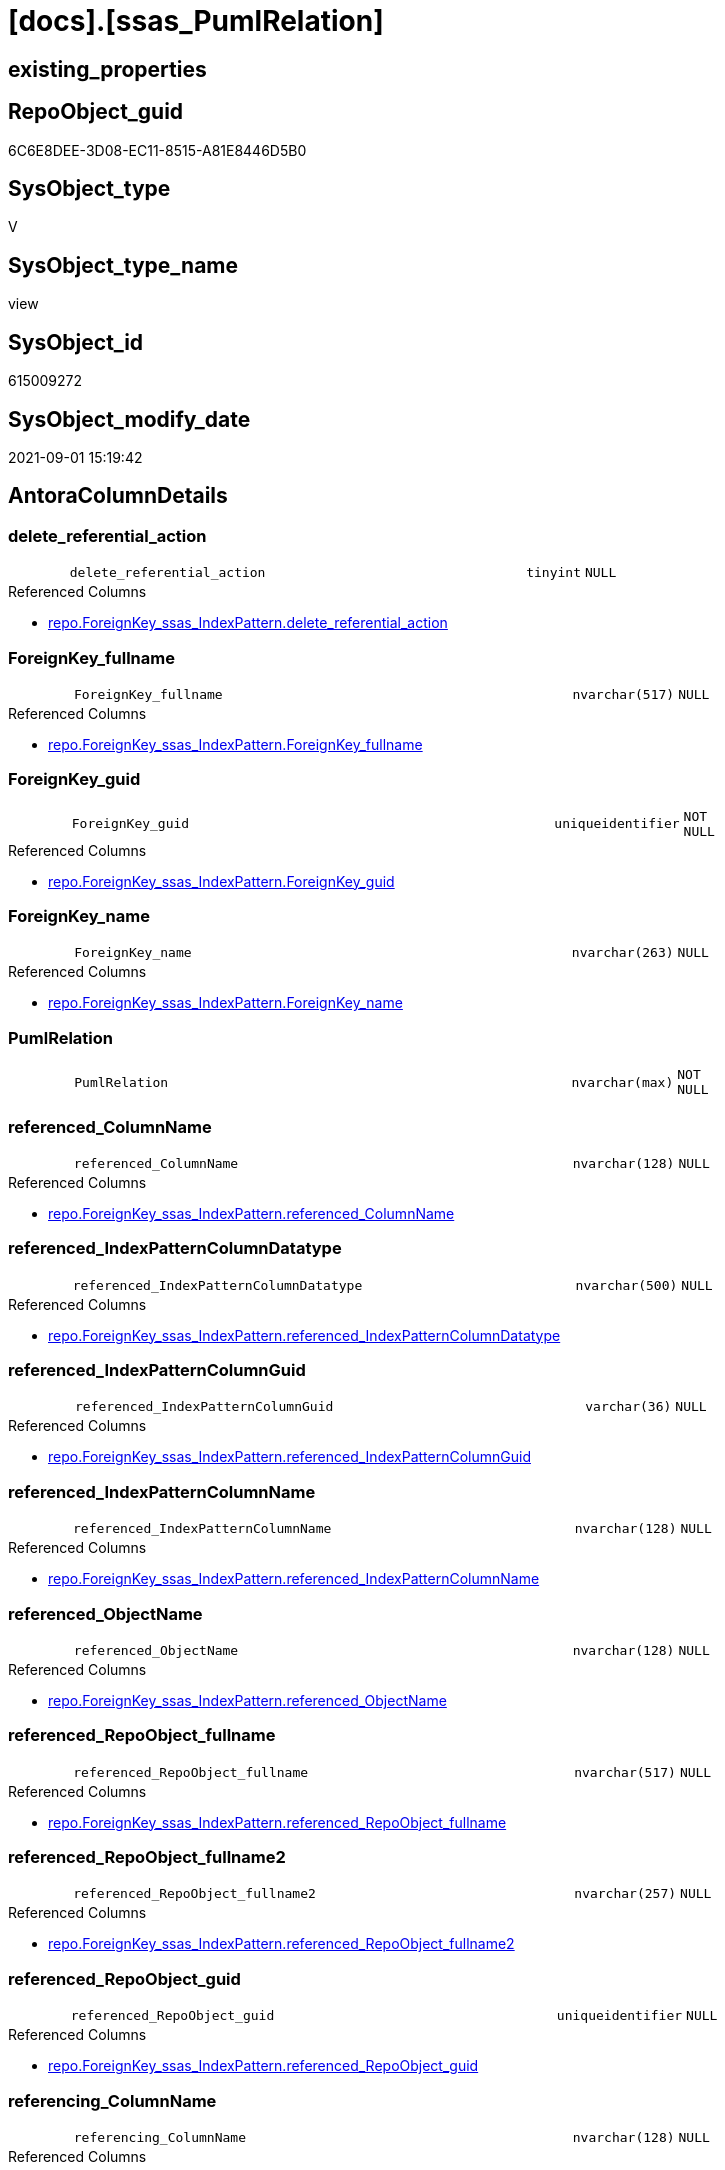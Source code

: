 = [docs].[ssas_PumlRelation]

== existing_properties

// tag::existing_properties[]
:ExistsProperty--antorareferencedlist:
:ExistsProperty--antorareferencinglist:
:ExistsProperty--is_repo_managed:
:ExistsProperty--is_ssas:
:ExistsProperty--referencedobjectlist:
:ExistsProperty--sql_modules_definition:
:ExistsProperty--FK:
:ExistsProperty--AntoraIndexList:
:ExistsProperty--Columns:
// end::existing_properties[]

== RepoObject_guid

// tag::RepoObject_guid[]
6C6E8DEE-3D08-EC11-8515-A81E8446D5B0
// end::RepoObject_guid[]

== SysObject_type

// tag::SysObject_type[]
V 
// end::SysObject_type[]

== SysObject_type_name

// tag::SysObject_type_name[]
view
// end::SysObject_type_name[]

== SysObject_id

// tag::SysObject_id[]
615009272
// end::SysObject_id[]

== SysObject_modify_date

// tag::SysObject_modify_date[]
2021-09-01 15:19:42
// end::SysObject_modify_date[]

== AntoraColumnDetails

// tag::AntoraColumnDetails[]
[#column-delete_referential_action]
=== delete_referential_action

[cols="d,8m,m,m,m,d"]
|===
|
|delete_referential_action
|tinyint
|NULL
|
|
|===

.Referenced Columns
--
* xref:repo.ForeignKey_ssas_IndexPattern.adoc#column-delete_referential_action[+repo.ForeignKey_ssas_IndexPattern.delete_referential_action+]
--


[#column-ForeignKey_fullname]
=== ForeignKey_fullname

[cols="d,8m,m,m,m,d"]
|===
|
|ForeignKey_fullname
|nvarchar(517)
|NULL
|
|
|===

.Referenced Columns
--
* xref:repo.ForeignKey_ssas_IndexPattern.adoc#column-ForeignKey_fullname[+repo.ForeignKey_ssas_IndexPattern.ForeignKey_fullname+]
--


[#column-ForeignKey_guid]
=== ForeignKey_guid

[cols="d,8m,m,m,m,d"]
|===
|
|ForeignKey_guid
|uniqueidentifier
|NOT NULL
|
|
|===

.Referenced Columns
--
* xref:repo.ForeignKey_ssas_IndexPattern.adoc#column-ForeignKey_guid[+repo.ForeignKey_ssas_IndexPattern.ForeignKey_guid+]
--


[#column-ForeignKey_name]
=== ForeignKey_name

[cols="d,8m,m,m,m,d"]
|===
|
|ForeignKey_name
|nvarchar(263)
|NULL
|
|
|===

.Referenced Columns
--
* xref:repo.ForeignKey_ssas_IndexPattern.adoc#column-ForeignKey_name[+repo.ForeignKey_ssas_IndexPattern.ForeignKey_name+]
--


[#column-PumlRelation]
=== PumlRelation

[cols="d,8m,m,m,m,d"]
|===
|
|PumlRelation
|nvarchar(max)
|NOT NULL
|
|
|===


[#column-referenced_ColumnName]
=== referenced_ColumnName

[cols="d,8m,m,m,m,d"]
|===
|
|referenced_ColumnName
|nvarchar(128)
|NULL
|
|
|===

.Referenced Columns
--
* xref:repo.ForeignKey_ssas_IndexPattern.adoc#column-referenced_ColumnName[+repo.ForeignKey_ssas_IndexPattern.referenced_ColumnName+]
--


[#column-referenced_IndexPatternColumnDatatype]
=== referenced_IndexPatternColumnDatatype

[cols="d,8m,m,m,m,d"]
|===
|
|referenced_IndexPatternColumnDatatype
|nvarchar(500)
|NULL
|
|
|===

.Referenced Columns
--
* xref:repo.ForeignKey_ssas_IndexPattern.adoc#column-referenced_IndexPatternColumnDatatype[+repo.ForeignKey_ssas_IndexPattern.referenced_IndexPatternColumnDatatype+]
--


[#column-referenced_IndexPatternColumnGuid]
=== referenced_IndexPatternColumnGuid

[cols="d,8m,m,m,m,d"]
|===
|
|referenced_IndexPatternColumnGuid
|varchar(36)
|NULL
|
|
|===

.Referenced Columns
--
* xref:repo.ForeignKey_ssas_IndexPattern.adoc#column-referenced_IndexPatternColumnGuid[+repo.ForeignKey_ssas_IndexPattern.referenced_IndexPatternColumnGuid+]
--


[#column-referenced_IndexPatternColumnName]
=== referenced_IndexPatternColumnName

[cols="d,8m,m,m,m,d"]
|===
|
|referenced_IndexPatternColumnName
|nvarchar(128)
|NULL
|
|
|===

.Referenced Columns
--
* xref:repo.ForeignKey_ssas_IndexPattern.adoc#column-referenced_IndexPatternColumnName[+repo.ForeignKey_ssas_IndexPattern.referenced_IndexPatternColumnName+]
--


[#column-referenced_ObjectName]
=== referenced_ObjectName

[cols="d,8m,m,m,m,d"]
|===
|
|referenced_ObjectName
|nvarchar(128)
|NULL
|
|
|===

.Referenced Columns
--
* xref:repo.ForeignKey_ssas_IndexPattern.adoc#column-referenced_ObjectName[+repo.ForeignKey_ssas_IndexPattern.referenced_ObjectName+]
--


[#column-referenced_RepoObject_fullname]
=== referenced_RepoObject_fullname

[cols="d,8m,m,m,m,d"]
|===
|
|referenced_RepoObject_fullname
|nvarchar(517)
|NULL
|
|
|===

.Referenced Columns
--
* xref:repo.ForeignKey_ssas_IndexPattern.adoc#column-referenced_RepoObject_fullname[+repo.ForeignKey_ssas_IndexPattern.referenced_RepoObject_fullname+]
--


[#column-referenced_RepoObject_fullname2]
=== referenced_RepoObject_fullname2

[cols="d,8m,m,m,m,d"]
|===
|
|referenced_RepoObject_fullname2
|nvarchar(257)
|NULL
|
|
|===

.Referenced Columns
--
* xref:repo.ForeignKey_ssas_IndexPattern.adoc#column-referenced_RepoObject_fullname2[+repo.ForeignKey_ssas_IndexPattern.referenced_RepoObject_fullname2+]
--


[#column-referenced_RepoObject_guid]
=== referenced_RepoObject_guid

[cols="d,8m,m,m,m,d"]
|===
|
|referenced_RepoObject_guid
|uniqueidentifier
|NULL
|
|
|===

.Referenced Columns
--
* xref:repo.ForeignKey_ssas_IndexPattern.adoc#column-referenced_RepoObject_guid[+repo.ForeignKey_ssas_IndexPattern.referenced_RepoObject_guid+]
--


[#column-referencing_ColumnName]
=== referencing_ColumnName

[cols="d,8m,m,m,m,d"]
|===
|
|referencing_ColumnName
|nvarchar(128)
|NULL
|
|
|===

.Referenced Columns
--
* xref:repo.ForeignKey_ssas_IndexPattern.adoc#column-referencing_ColumnName[+repo.ForeignKey_ssas_IndexPattern.referencing_ColumnName+]
--


[#column-referencing_IndexPatternColumnDatatype]
=== referencing_IndexPatternColumnDatatype

[cols="d,8m,m,m,m,d"]
|===
|
|referencing_IndexPatternColumnDatatype
|nvarchar(500)
|NULL
|
|
|===

.Referenced Columns
--
* xref:repo.ForeignKey_ssas_IndexPattern.adoc#column-referencing_IndexPatternColumnDatatype[+repo.ForeignKey_ssas_IndexPattern.referencing_IndexPatternColumnDatatype+]
--


[#column-referencing_IndexPatternColumnGuid]
=== referencing_IndexPatternColumnGuid

[cols="d,8m,m,m,m,d"]
|===
|
|referencing_IndexPatternColumnGuid
|varchar(36)
|NULL
|
|
|===

.Referenced Columns
--
* xref:repo.ForeignKey_ssas_IndexPattern.adoc#column-referencing_IndexPatternColumnGuid[+repo.ForeignKey_ssas_IndexPattern.referencing_IndexPatternColumnGuid+]
--


[#column-referencing_IndexPatternColumnName]
=== referencing_IndexPatternColumnName

[cols="d,8m,m,m,m,d"]
|===
|
|referencing_IndexPatternColumnName
|nvarchar(128)
|NULL
|
|
|===

.Referenced Columns
--
* xref:repo.ForeignKey_ssas_IndexPattern.adoc#column-referencing_IndexPatternColumnName[+repo.ForeignKey_ssas_IndexPattern.referencing_IndexPatternColumnName+]
--


[#column-referencing_ObjectName]
=== referencing_ObjectName

[cols="d,8m,m,m,m,d"]
|===
|
|referencing_ObjectName
|nvarchar(128)
|NULL
|
|
|===

.Referenced Columns
--
* xref:repo.ForeignKey_ssas_IndexPattern.adoc#column-referencing_ObjectName[+repo.ForeignKey_ssas_IndexPattern.referencing_ObjectName+]
--


[#column-referencing_RepoObject_fullname]
=== referencing_RepoObject_fullname

[cols="d,8m,m,m,m,d"]
|===
|
|referencing_RepoObject_fullname
|nvarchar(517)
|NULL
|
|
|===

.Referenced Columns
--
* xref:repo.ForeignKey_ssas_IndexPattern.adoc#column-referencing_RepoObject_fullname[+repo.ForeignKey_ssas_IndexPattern.referencing_RepoObject_fullname+]
--


[#column-referencing_RepoObject_fullname2]
=== referencing_RepoObject_fullname2

[cols="d,8m,m,m,m,d"]
|===
|
|referencing_RepoObject_fullname2
|nvarchar(257)
|NULL
|
|
|===

.Referenced Columns
--
* xref:repo.ForeignKey_ssas_IndexPattern.adoc#column-referencing_RepoObject_fullname2[+repo.ForeignKey_ssas_IndexPattern.referencing_RepoObject_fullname2+]
--


[#column-referencing_RepoObject_guid]
=== referencing_RepoObject_guid

[cols="d,8m,m,m,m,d"]
|===
|
|referencing_RepoObject_guid
|uniqueidentifier
|NULL
|
|
|===

.Referenced Columns
--
* xref:repo.ForeignKey_ssas_IndexPattern.adoc#column-referencing_RepoObject_guid[+repo.ForeignKey_ssas_IndexPattern.referencing_RepoObject_guid+]
--


[#column-relationships_crossFilteringBehavior]
=== relationships_crossFilteringBehavior

[cols="d,8m,m,m,m,d"]
|===
|
|relationships_crossFilteringBehavior
|nvarchar(500)
|NULL
|
|
|===

.Referenced Columns
--
* xref:repo.ForeignKey_ssas_IndexPattern.adoc#column-relationships_crossFilteringBehavior[+repo.ForeignKey_ssas_IndexPattern.relationships_crossFilteringBehavior+]
--


[#column-relationships_fromCardinality]
=== relationships_fromCardinality

[cols="d,8m,m,m,m,d"]
|===
|
|relationships_fromCardinality
|nvarchar(500)
|NULL
|
|
|===

.Referenced Columns
--
* xref:repo.ForeignKey_ssas_IndexPattern.adoc#column-relationships_fromCardinality[+repo.ForeignKey_ssas_IndexPattern.relationships_fromCardinality+]
--


[#column-relationships_isActive]
=== relationships_isActive

[cols="d,8m,m,m,m,d"]
|===
|
|relationships_isActive
|bit
|NOT NULL
|
|
|===

.Referenced Columns
--
* xref:repo.ForeignKey_ssas_IndexPattern.adoc#column-relationships_isActive[+repo.ForeignKey_ssas_IndexPattern.relationships_isActive+]
--


[#column-relationships_name]
=== relationships_name

[cols="d,8m,m,m,m,d"]
|===
|
|relationships_name
|nvarchar(500)
|NULL
|
|
|===

.Referenced Columns
--
* xref:repo.ForeignKey_ssas_IndexPattern.adoc#column-relationships_name[+repo.ForeignKey_ssas_IndexPattern.relationships_name+]
--


[#column-relationships_toCardinality]
=== relationships_toCardinality

[cols="d,8m,m,m,m,d"]
|===
|
|relationships_toCardinality
|nvarchar(500)
|NULL
|
|
|===

.Referenced Columns
--
* xref:repo.ForeignKey_ssas_IndexPattern.adoc#column-relationships_toCardinality[+repo.ForeignKey_ssas_IndexPattern.relationships_toCardinality+]
--


[#column-SchemaName]
=== SchemaName

[cols="d,8m,m,m,m,d"]
|===
|
|SchemaName
|nvarchar(128)
|NOT NULL
|
|
|===

.Referenced Columns
--
* xref:repo.ForeignKey_ssas_IndexPattern.adoc#column-databasename[+repo.ForeignKey_ssas_IndexPattern.databasename+]
--

.Referencing Columns
--
* xref:docs.Schema_SsasRelationList.adoc#column-SchemaName[+docs.Schema_SsasRelationList.SchemaName+]
--


[#column-update_referential_action]
=== update_referential_action

[cols="d,8m,m,m,m,d"]
|===
|
|update_referential_action
|tinyint
|NULL
|
|
|===

.Referenced Columns
--
* xref:repo.ForeignKey_ssas_IndexPattern.adoc#column-update_referential_action[+repo.ForeignKey_ssas_IndexPattern.update_referential_action+]
--


// end::AntoraColumnDetails[]

== AntoraMeasureDetails

// tag::AntoraMeasureDetails[]

// end::AntoraMeasureDetails[]

== AntoraPkColumnTableRows

// tag::AntoraPkColumnTableRows[]




























// end::AntoraPkColumnTableRows[]

== AntoraNonPkColumnTableRows

// tag::AntoraNonPkColumnTableRows[]
|
|<<column-delete_referential_action>>
|tinyint
|NULL
|
|

|
|<<column-ForeignKey_fullname>>
|nvarchar(517)
|NULL
|
|

|
|<<column-ForeignKey_guid>>
|uniqueidentifier
|NOT NULL
|
|

|
|<<column-ForeignKey_name>>
|nvarchar(263)
|NULL
|
|

|
|<<column-PumlRelation>>
|nvarchar(max)
|NOT NULL
|
|

|
|<<column-referenced_ColumnName>>
|nvarchar(128)
|NULL
|
|

|
|<<column-referenced_IndexPatternColumnDatatype>>
|nvarchar(500)
|NULL
|
|

|
|<<column-referenced_IndexPatternColumnGuid>>
|varchar(36)
|NULL
|
|

|
|<<column-referenced_IndexPatternColumnName>>
|nvarchar(128)
|NULL
|
|

|
|<<column-referenced_ObjectName>>
|nvarchar(128)
|NULL
|
|

|
|<<column-referenced_RepoObject_fullname>>
|nvarchar(517)
|NULL
|
|

|
|<<column-referenced_RepoObject_fullname2>>
|nvarchar(257)
|NULL
|
|

|
|<<column-referenced_RepoObject_guid>>
|uniqueidentifier
|NULL
|
|

|
|<<column-referencing_ColumnName>>
|nvarchar(128)
|NULL
|
|

|
|<<column-referencing_IndexPatternColumnDatatype>>
|nvarchar(500)
|NULL
|
|

|
|<<column-referencing_IndexPatternColumnGuid>>
|varchar(36)
|NULL
|
|

|
|<<column-referencing_IndexPatternColumnName>>
|nvarchar(128)
|NULL
|
|

|
|<<column-referencing_ObjectName>>
|nvarchar(128)
|NULL
|
|

|
|<<column-referencing_RepoObject_fullname>>
|nvarchar(517)
|NULL
|
|

|
|<<column-referencing_RepoObject_fullname2>>
|nvarchar(257)
|NULL
|
|

|
|<<column-referencing_RepoObject_guid>>
|uniqueidentifier
|NULL
|
|

|
|<<column-relationships_crossFilteringBehavior>>
|nvarchar(500)
|NULL
|
|

|
|<<column-relationships_fromCardinality>>
|nvarchar(500)
|NULL
|
|

|
|<<column-relationships_isActive>>
|bit
|NOT NULL
|
|

|
|<<column-relationships_name>>
|nvarchar(500)
|NULL
|
|

|
|<<column-relationships_toCardinality>>
|nvarchar(500)
|NULL
|
|

|
|<<column-SchemaName>>
|nvarchar(128)
|NOT NULL
|
|

|
|<<column-update_referential_action>>
|tinyint
|NULL
|
|

// end::AntoraNonPkColumnTableRows[]

== AntoraIndexList

// tag::AntoraIndexList[]

[#index-idx_ssas_PumlRelation_1]
=== idx_ssas_PumlRelation++__++1

* IndexSemanticGroup: xref:other/IndexSemanticGroup.adoc#_no_group[no_group]
+
--
* <<column-referenced_ObjectName>>; nvarchar(128)
--
* PK, Unique, Real: 0, 0, 0


[#index-idx_ssas_PumlRelation_2]
=== idx_ssas_PumlRelation++__++2

* IndexSemanticGroup: xref:other/IndexSemanticGroup.adoc#_no_group[no_group]
+
--
* <<column-referencing_ObjectName>>; nvarchar(128)
--
* PK, Unique, Real: 0, 0, 0


[#index-idx_ssas_PumlRelation_3]
=== idx_ssas_PumlRelation++__++3

* IndexSemanticGroup: xref:other/IndexSemanticGroup.adoc#_no_group[no_group]
+
--
* <<column-referenced_IndexPatternColumnName>>; nvarchar(128)
--
* PK, Unique, Real: 0, 0, 0


[#index-idx_ssas_PumlRelation_4]
=== idx_ssas_PumlRelation++__++4

* IndexSemanticGroup: xref:other/IndexSemanticGroup.adoc#_no_group[no_group]
+
--
* <<column-referencing_IndexPatternColumnName>>; nvarchar(128)
--
* PK, Unique, Real: 0, 0, 0


[#index-idx_ssas_PumlRelation_5]
=== idx_ssas_PumlRelation++__++5

* IndexSemanticGroup: xref:other/IndexSemanticGroup.adoc#_no_group[no_group]
+
--
* <<column-referenced_ColumnName>>; nvarchar(128)
--
* PK, Unique, Real: 0, 0, 0


[#index-idx_ssas_PumlRelation_6]
=== idx_ssas_PumlRelation++__++6

* IndexSemanticGroup: xref:other/IndexSemanticGroup.adoc#_no_group[no_group]
+
--
* <<column-referencing_ColumnName>>; nvarchar(128)
--
* PK, Unique, Real: 0, 0, 0


[#index-idx_ssas_PumlRelation_7]
=== idx_ssas_PumlRelation++__++7

* IndexSemanticGroup: xref:other/IndexSemanticGroup.adoc#_no_group[no_group]
+
--
* <<column-ForeignKey_guid>>; uniqueidentifier
--
* PK, Unique, Real: 0, 0, 0


[#index-idx_ssas_PumlRelation_8]
=== idx_ssas_PumlRelation++__++8

* IndexSemanticGroup: xref:other/IndexSemanticGroup.adoc#_no_group[no_group]
+
--
* <<column-SchemaName>>; nvarchar(128)
* <<column-relationships_name>>; nvarchar(500)
--
* PK, Unique, Real: 0, 0, 0


[#index-idx_ssas_PumlRelation_9]
=== idx_ssas_PumlRelation++__++9

* IndexSemanticGroup: xref:other/IndexSemanticGroup.adoc#_no_group[no_group]
+
--
* <<column-SchemaName>>; nvarchar(128)
--
* PK, Unique, Real: 0, 0, 0

// end::AntoraIndexList[]

== AntoraParameterList

// tag::AntoraParameterList[]

// end::AntoraParameterList[]

== Other tags

source: property.RepoObjectProperty_cross As rop_cross


=== AdocUspSteps

// tag::adocuspsteps[]

// end::adocuspsteps[]


=== AntoraReferencedList

// tag::antorareferencedlist[]
* xref:docs.fs_cleanStringForPuml.adoc[]
* xref:repo.ForeignKey_ssas_IndexPattern.adoc[]
// end::antorareferencedlist[]


=== AntoraReferencingList

// tag::antorareferencinglist[]
* xref:docs.Schema_SsasRelationList.adoc[]
// end::antorareferencinglist[]


=== exampleUsage

// tag::exampleusage[]

// end::exampleusage[]


=== exampleUsage_2

// tag::exampleusage_2[]

// end::exampleusage_2[]


=== exampleUsage_3

// tag::exampleusage_3[]

// end::exampleusage_3[]


=== exampleUsage_4

// tag::exampleusage_4[]

// end::exampleusage_4[]


=== exampleUsage_5

// tag::exampleusage_5[]

// end::exampleusage_5[]


=== exampleWrong_Usage

// tag::examplewrong_usage[]

// end::examplewrong_usage[]


=== has_execution_plan_issue

// tag::has_execution_plan_issue[]

// end::has_execution_plan_issue[]


=== has_get_referenced_issue

// tag::has_get_referenced_issue[]

// end::has_get_referenced_issue[]


=== has_history

// tag::has_history[]

// end::has_history[]


=== has_history_columns

// tag::has_history_columns[]

// end::has_history_columns[]


=== is_persistence

// tag::is_persistence[]

// end::is_persistence[]


=== is_persistence_check_duplicate_per_pk

// tag::is_persistence_check_duplicate_per_pk[]

// end::is_persistence_check_duplicate_per_pk[]


=== is_persistence_check_for_empty_source

// tag::is_persistence_check_for_empty_source[]

// end::is_persistence_check_for_empty_source[]


=== is_persistence_delete_changed

// tag::is_persistence_delete_changed[]

// end::is_persistence_delete_changed[]


=== is_persistence_delete_missing

// tag::is_persistence_delete_missing[]

// end::is_persistence_delete_missing[]


=== is_persistence_insert

// tag::is_persistence_insert[]

// end::is_persistence_insert[]


=== is_persistence_truncate

// tag::is_persistence_truncate[]

// end::is_persistence_truncate[]


=== is_persistence_update_changed

// tag::is_persistence_update_changed[]

// end::is_persistence_update_changed[]


=== is_repo_managed

// tag::is_repo_managed[]
0
// end::is_repo_managed[]


=== is_ssas

// tag::is_ssas[]
0
// end::is_ssas[]


=== microsoft_database_tools_support

// tag::microsoft_database_tools_support[]

// end::microsoft_database_tools_support[]


=== MS_Description

// tag::ms_description[]

// end::ms_description[]


=== persistence_source_RepoObject_fullname

// tag::persistence_source_repoobject_fullname[]

// end::persistence_source_repoobject_fullname[]


=== persistence_source_RepoObject_fullname2

// tag::persistence_source_repoobject_fullname2[]

// end::persistence_source_repoobject_fullname2[]


=== persistence_source_RepoObject_guid

// tag::persistence_source_repoobject_guid[]

// end::persistence_source_repoobject_guid[]


=== persistence_source_RepoObject_xref

// tag::persistence_source_repoobject_xref[]

// end::persistence_source_repoobject_xref[]


=== pk_index_guid

// tag::pk_index_guid[]

// end::pk_index_guid[]


=== pk_IndexPatternColumnDatatype

// tag::pk_indexpatterncolumndatatype[]

// end::pk_indexpatterncolumndatatype[]


=== pk_IndexPatternColumnName

// tag::pk_indexpatterncolumnname[]

// end::pk_indexpatterncolumnname[]


=== pk_IndexSemanticGroup

// tag::pk_indexsemanticgroup[]

// end::pk_indexsemanticgroup[]


=== ReferencedObjectList

// tag::referencedobjectlist[]
* [docs].[fs_cleanStringForPuml]
* [repo].[ForeignKey_ssas_IndexPattern]
// end::referencedobjectlist[]


=== usp_persistence_RepoObject_guid

// tag::usp_persistence_repoobject_guid[]

// end::usp_persistence_repoobject_guid[]


=== UspExamples

// tag::uspexamples[]

// end::uspexamples[]


=== UspParameters

// tag::uspparameters[]

// end::uspparameters[]

== Boolean Attributes

source: property.RepoObjectProperty WHERE property_int = 1

// tag::boolean_attributes[]

// end::boolean_attributes[]

== sql_modules_definition

// tag::sql_modules_definition[]
[%collapsible]
=======
[source,sql]
----

/*to: noch nicht fertig, unnötige entfernen*/
CREATE View docs.ssas_PumlRelation
As
Select
    ForeignKey_guid
  , ForeignKey_name
  , SchemaName                            = databasename
  , PumlRelation                          = Concat (
                                                       Cast(N'' As NVarchar(Max))
                                                     --ssas names can contain space and other
                                                     , docs.fs_cleanStringForPuml ( referenced_RepoObject_fullname2 )
                                                     , '::'
                                                     , docs.fs_cleanStringForPuml ( referenced_ColumnName )
                                                     , ' '
                                                     --todo: check with test data, containing 1:1 and 1:n relations
                                                     --, Iif(relationships_toCardinality = 'one', '|', '}')
                                                     , Iif(IsNull ( relationships_toCardinality, 'one' ) = 'one', '|', '}')
                                                     , Iif(referenced_IsNullable = 1, 'o', '|')
                                                     , Case
                                                           When relationships_isActive = 1
                                                               Then
                                                               Iif(relationships_crossFilteringBehavior = 'bothDirections'
                                          , '-[bold]-'
                                          , '-[plain]-')
                                                           Else
                                                               Iif(relationships_crossFilteringBehavior = 'bothDirections'
                                          , '-[dashed]-'
                                          , '-[dotted]-')
                                                       End
                                                     , Iif(referencing_IsNullable = 1, 'o', '|')
                                                     --'one' is the exception
                                                     , Iif(relationships_fromCardinality = 'one', '|', '{')
                                                     , ' '
                                                     , docs.fs_cleanStringForPuml ( referencing_RepoObject_fullname2 )
                                                     , '::'
                                                     , docs.fs_cleanStringForPuml ( referencing_ColumnName )
                                                   )
  , ForeignKey_fullname
  , referenced_IndexPatternColumnName
  , referenced_IndexPatternColumnGuid
  , referenced_RepoObject_guid
  , referencing_IndexPatternColumnName
  , referencing_IndexPatternColumnGuid
  , referencing_RepoObject_guid
  , delete_referential_action
  , update_referential_action
  , relationships_name
  , relationships_isActive
  , relationships_crossFilteringBehavior
  --, JoinOnDateBehavior
  --, RelyOnReferentialIntegrity
  , relationships_fromCardinality
  , relationships_toCardinality
  --, SecurityFilteringBehavior
  , referenced_ObjectName
  , referenced_ColumnName
  , referenced_IndexPatternColumnDatatype
  , referenced_RepoObject_fullname
  , referenced_RepoObject_fullname2
  , referencing_ObjectName
  , referencing_ColumnName
  , referencing_IndexPatternColumnDatatype
  , referencing_RepoObject_fullname
  , referencing_RepoObject_fullname2
From
    repo.ForeignKey_ssas_IndexPattern

----
=======
// end::sql_modules_definition[]


